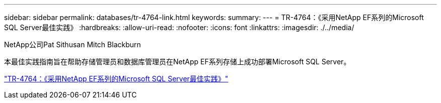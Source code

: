 ---
sidebar: sidebar 
permalink: databases/tr-4764-link.html 
keywords:  
summary:  
---
= TR-4764：《采用NetApp EF系列的Microsoft SQL Server最佳实践》
:hardbreaks:
:allow-uri-read: 
:nofooter: 
:icons: font
:linkattrs: 
:imagesdir: ./../media/


NetApp公司Pat Sithusan Mitch Blackburn

本最佳实践指南旨在帮助存储管理员和数据库管理员在NetApp EF系列存储上成功部署Microsoft SQL Server。

link:https://www.netapp.com/pdf.html?item=/media/17086-tr4764pdf.pdf["TR-4764：《采用NetApp EF系列的Microsoft SQL Server最佳实践》"^]
